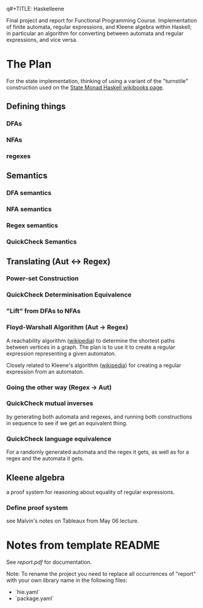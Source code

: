 q#+TITLE: Haskelleene

Final project and report for Functional Programming Course. Implementation of finite automata, regular expressions, and Kleene algebra within Haskell; in particular an algorithm for converting between automata and regular expressions, and vice versa.

* The Plan

For the state implementation, thinking of using a variant of the "turnstile" construction used on the [[https://en.wikibooks.org/wiki/Haskell/Understanding_monads/State][State Monad Haskell wikibooks page]].

** Defining things

*** DFAs
*** NFAs
*** regexes

** Semantics
*** DFA semantics

*** NFA semantics

*** Regex semantics

*** QuickCheck Semantics

** Translating (Aut <-> Regex)
*** Power-set Construction
*** QuickCheck Determinisation Equivalence

*** "Lift" from DFAs to NFAs
*** Floyd-Warshall Algorithm (Aut -> Regex)

A reachability algorithm ([[https://en.wikipedia.org/wiki/Floyd%E2%80%93Warshall_algorithm][wikipedia]]) to determine the shortest paths between vertices in a graph. The plan is to use it to create a regular expression representing a given automaton.

Closely related to Kleene's algorithm ([[https://en.wikipedia.org/wiki/Kleene%27s_algorithm][wikipedia]]) for creating a regular expression from an automaton.

*** Going the other way (Regex -> Aut)

*** QuickCheck mutual inverses

by generating both automata and regexes, and running both constructions in sequence to see if we get an equivalent thing.

*** QuickCheck language equivalence

For a randomly generated automata and the regex it gets, as well as for a regex and the automata it gets.

** Kleene algebra

a proof system for reasoning about equality of regular expressions.

*** Define proof system

see Malvin's notes on Tableaux from May 06 lecture.

* Notes from template README

See [[report.pdf][report.pdf]] for documentation.

Note: To rename the project you need to replace all occurrences of "report" with your own library name in the following files:

- `hie.yaml`
- `package.yaml`

